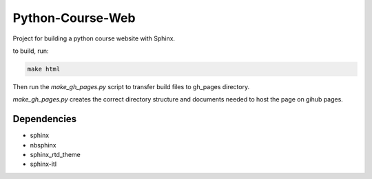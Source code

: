 Python-Course-Web
=================

Project for building a python course website with Sphinx.

to build, run:

.. code:: bash

   make html

Then run the `make_gh_pages.py` script to transfer build files to gh_pages directory.

`make_gh_pages.py` creates the correct directory structure and documents needed to host the page on gihub pages.


Dependencies
^^^^^^^^^^^^
* sphinx
* nbsphinx
* sphinx_rtd_theme
* sphinx-itl